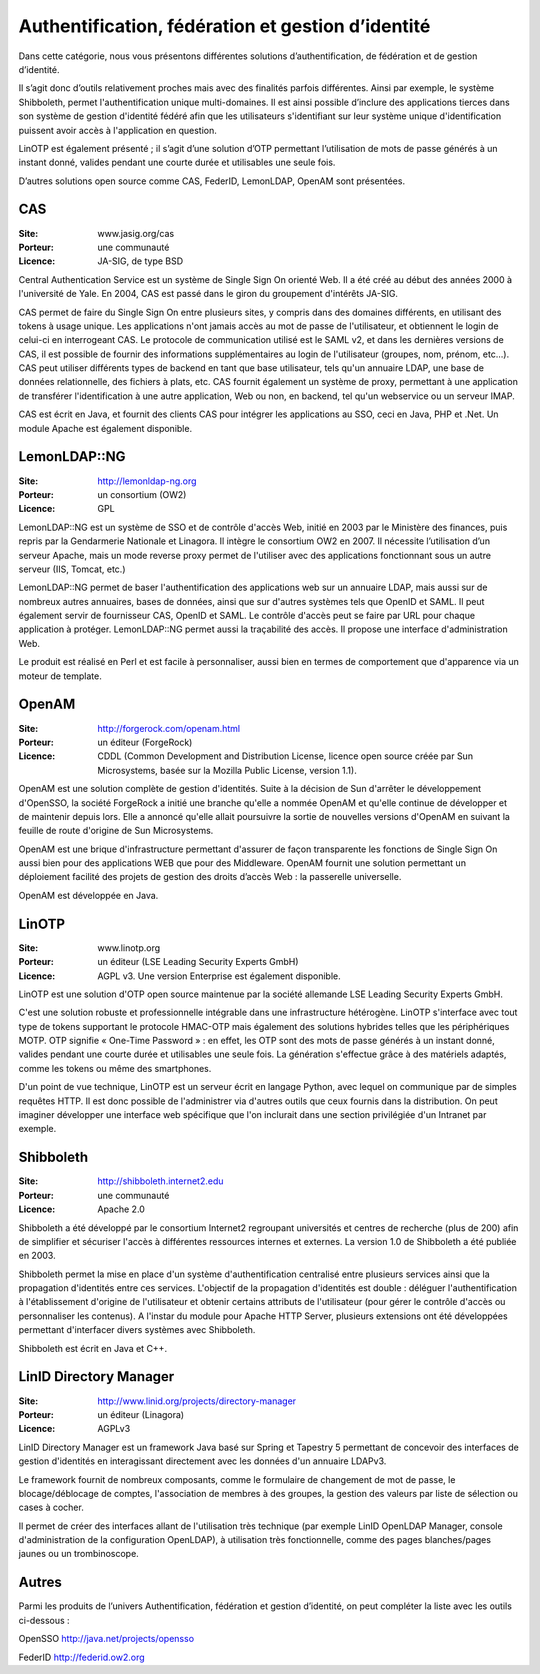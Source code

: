 Authentification, fédération et gestion d’identité
==================================================

Dans cette catégorie, nous vous présentons différentes solutions d’authentification, de fédération et de gestion d’identité.

Il s’agit donc d’outils relativement proches mais avec des finalités parfois différentes. Ainsi par exemple, le système Shibboleth, permet l'authentification unique multi-domaines. Il est ainsi possible d’inclure des applications tierces dans son système de gestion d'identité fédéré afin que les utilisateurs s'identifiant sur leur système unique d'identification puissent avoir accès à l'application en question.

LinOTP est également présenté ; il s’agit d’une solution d’OTP permettant l’utilisation de mots de passe générés à un instant donné, valides pendant une courte durée et utilisables une seule fois.

D’autres solutions open source comme CAS, FederID, LemonLDAP, OpenAM sont présentées.




CAS
---

:Site: www.jasig.org/cas
:Porteur: une communauté
:Licence: JA-SIG, de type BSD


Central Authentication Service est un système de Single Sign On orienté Web. Il a été créé au début des années 2000 à l'université de Yale. En 2004, CAS est passé dans le giron du groupement d'intérêts JA-SIG.

CAS permet de faire du Single Sign On entre plusieurs sites, y compris dans des domaines différents, en utilisant des tokens à usage unique. Les applications n'ont jamais accès au mot de passe de l'utilisateur, et obtiennent le login de celui-ci en interrogeant CAS. Le protocole de communication utilisé est le SAML v2, et dans les dernières versions de CAS, il est possible de fournir des informations supplémentaires au login de l'utilisateur (groupes, nom, prénom, etc...). CAS peut utiliser différents types de backend en tant que base utilisateur, tels qu'un annuaire LDAP, une base de données relationnelle, des fichiers à plats, etc. CAS fournit également un système de proxy, permettant à une application de transférer l'identification à une autre application, Web ou non, en backend, tel qu'un webservice ou un serveur IMAP.

CAS est écrit en Java, et fournit des clients CAS pour intégrer les applications au SSO, ceci en Java, PHP et .Net. Un module Apache est également disponible.


LemonLDAP::NG
--------------

:Site: http://lemonldap-ng.org
:Porteur: un consortium (OW2)
:Licence: GPL

LemonLDAP::NG est un système de SSO et de contrôle d'accès Web, initié en 2003 par le Ministère des finances, puis repris par la Gendarmerie Nationale et Linagora. Il intègre le consortium OW2 en 2007. Il nécessite l’utilisation d’un serveur Apache, mais un mode reverse proxy permet de l'utiliser avec des applications fonctionnant sous un autre serveur (IIS, Tomcat, etc.)

LemonLDAP::NG permet de baser l'authentification des applications web sur un annuaire LDAP, mais aussi sur de nombreux autres annuaires, bases de données, ainsi que sur d'autres systèmes tels que OpenID et SAML. Il peut également servir de fournisseur CAS, OpenID et SAML. Le contrôle d'accès peut se faire par URL pour chaque application à protéger. LemonLDAP::NG permet aussi la traçabilité des accès. Il propose une interface d'administration Web.

Le produit est réalisé en Perl et est facile à personnaliser, aussi bien en termes de comportement que d'apparence via un moteur de template.


OpenAM
------

:Site: http://forgerock.com/openam.html
:Porteur: un éditeur (ForgeRock)
:Licence: CDDL (Common Development and Distribution License, licence open source créée par Sun Microsystems, basée sur la Mozilla Public License, version 1.1).

OpenAM est une solution complète de gestion d'identités. Suite à la décision de Sun d'arrêter le développement d'OpenSSO, la société ForgeRock a initié une branche qu'elle a nommée OpenAM et qu'elle continue de développer et de maintenir depuis lors. Elle a annoncé qu'elle allait poursuivre la sortie de nouvelles versions d'OpenAM en suivant la feuille de route d'origine de Sun Microsystems.

OpenAM est une brique d'infrastructure permettant d'assurer de façon transparente les fonctions de Single Sign On aussi bien pour des applications WEB que pour des Middleware.  OpenAM fournit une solution permettant un déploiement facilité des projets de gestion des droits d’accès Web : la passerelle universelle.

OpenAM est développée en Java.




LinOTP
------

:Site: www.linotp.org
:Porteur: un éditeur (LSE Leading Security Experts GmbH)
:Licence: AGPL v3. Une version Enterprise est également disponible.

LinOTP est une solution d'OTP open source maintenue par la société allemande LSE Leading Security Experts GmbH.

C'est une solution robuste et professionnelle intégrable dans une infrastructure hétérogène. LinOTP s'interface avec tout type de tokens supportant le protocole HMAC-OTP mais également des solutions hybrides telles que les périphériques MOTP. OTP signifie « One-Time Password » : en effet, les OTP sont des mots de passe générés à un instant donné, valides pendant une courte durée et utilisables une seule fois. La génération s'effectue grâce à des matériels adaptés, comme les tokens ou même des smartphones.

D'un point de vue technique, LinOTP est un serveur écrit en langage Python, avec lequel on communique par de simples requêtes HTTP. Il est donc possible de l'administrer via d'autres outils que ceux fournis dans la distribution. On peut imaginer développer une interface web spécifique que l'on inclurait dans une section privilégiée d'un Intranet par exemple.




Shibboleth
----------

:Site: http://shibboleth.internet2.edu
:Porteur: une communauté
:Licence: Apache 2.0

Shibboleth a été développé par le consortium Internet2 regroupant universités et centres de recherche (plus de 200) afin de simplifier et sécuriser l'accès à différentes ressources internes et externes. La version 1.0 de Shibboleth a été publiée en 2003.

Shibboleth permet la mise en place d'un système d'authentification centralisé entre plusieurs services ainsi que la propagation d'identités entre ces services. L'objectif de la propagation d'identités est double : déléguer l'authentification à l'établissement d'origine de l'utilisateur et obtenir certains attributs de l'utilisateur (pour gérer le contrôle d'accès ou personnaliser les contenus). A l'instar du module pour Apache HTTP Server, plusieurs extensions ont été développées permettant d'interfacer divers systèmes avec Shibboleth.

Shibboleth est écrit en Java et C++.


LinID Directory Manager
------------------------

:Site: http://www.linid.org/projects/directory-manager
:Porteur: un éditeur (Linagora)
:Licence: AGPLv3


LinID Directory Manager est un framework Java basé sur Spring et Tapestry 5 permettant de concevoir des interfaces de gestion d'identités en interagissant directement avec les données d'un annuaire LDAPv3.

Le framework fournit de nombreux composants, comme le formulaire de changement de mot de passe, le blocage/déblocage de comptes, l'association de membres à des groupes, la gestion des valeurs par liste de sélection ou cases à cocher.

Il permet de créer des interfaces allant de l'utilisation très technique (par exemple LinID OpenLDAP Manager, console d'administration de la configuration OpenLDAP), à utilisation très fonctionnelle, comme des pages blanches/pages jaunes ou un trombinoscope.


Autres
------

Parmi les produits de l’univers Authentification, fédération et gestion d’identité, on peut compléter la liste avec les outils ci-dessous :


OpenSSO	http://java.net/projects/opensso

FederID	http://federid.ow2.org

